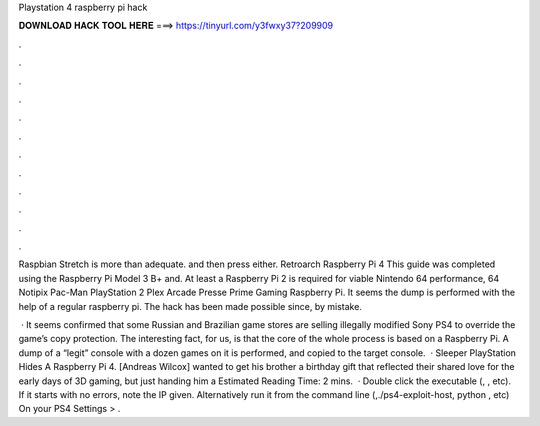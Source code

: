 Playstation 4 raspberry pi hack



𝐃𝐎𝐖𝐍𝐋𝐎𝐀𝐃 𝐇𝐀𝐂𝐊 𝐓𝐎𝐎𝐋 𝐇𝐄𝐑𝐄 ===> https://tinyurl.com/y3fwxy37?209909



.



.



.



.



.



.



.



.



.



.



.



.

Raspbian Stretch is more than adequate. and then press either. Retroarch Raspberry Pi 4 This guide was completed using the Raspberry Pi Model 3 B+ and. At least a Raspberry Pi 2 is required for viable Nintendo 64 performance, 64 Notipix Pac-Man PlayStation 2 Plex Arcade Presse Prime Gaming Raspberry Pi. It seems the dump is performed with the help of a regular raspberry pi. The hack has been made possible since, by mistake.

 · It seems confirmed that some Russian and Brazilian game stores are selling illegally modified Sony PS4 to override the game’s copy protection. The interesting fact, for us, is that the core of the whole process is based on a Raspberry Pi. A dump of a “legit” console with a dozen games on it is performed, and copied to the target console.  · Sleeper PlayStation Hides A Raspberry Pi 4. [Andreas Wilcox] wanted to get his brother a birthday gift that reflected their shared love for the early days of 3D gaming, but just handing him a Estimated Reading Time: 2 mins.  · Double click the executable (, , etc). If it starts with no errors, note the IP given. Alternatively run it from the command line (,./ps4-exploit-host, python , etc) On your PS4 Settings > .
